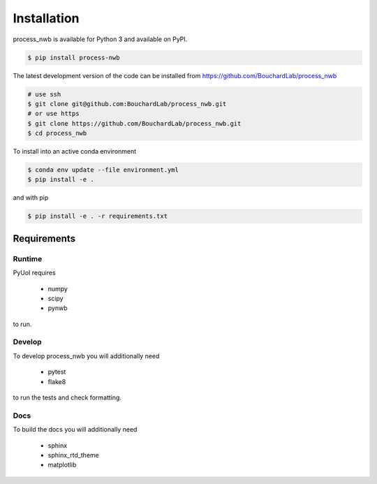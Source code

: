 .. process_nwb

============
Installation
============

process_nwb is available for Python 3 and available on PyPI.


.. code-block:: bash

    $ pip install process-nwb

The latest development version
of the code can be installed from https://github.com/BouchardLab/process_nwb

.. code-block:: bash

    # use ssh
    $ git clone git@github.com:BouchardLab/process_nwb.git
    # or use https
    $ git clone https://github.com/BouchardLab/process_nwb.git
    $ cd process_nwb

To install into an active conda environment

.. code-block:: bash

    $ conda env update --file environment.yml
    $ pip install -e .

and with pip

.. code-block:: bash

    $ pip install -e . -r requirements.txt

Requirements
------------

Runtime
^^^^^^^

PyUoI requires

  * numpy
  * scipy
  * pynwb

to run.

Develop
^^^^^^^

To develop process_nwb you will additionally need

  * pytest
  * flake8

to run the tests and check formatting.

Docs
^^^^

To build the docs you will additionally need

  * sphinx
  * sphinx_rtd_theme
  * matplotlib

